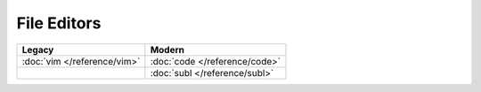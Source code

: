 File Editors
============

=============================  =============================
Legacy                         Modern
=============================  =============================
:doc:`vim </reference/vim>`    :doc:`code </reference/code>`
\                              :doc:`subl </reference/subl>`
=============================  =============================
